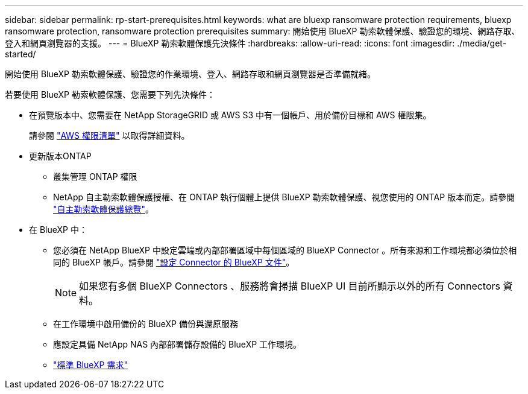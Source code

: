 ---
sidebar: sidebar 
permalink: rp-start-prerequisites.html 
keywords: what are bluexp ransomware protection requirements, bluexp ransomware protection, ransomware protection prerequisites 
summary: 開始使用 BlueXP 勒索軟體保護、驗證您的環境、網路存取、登入和網頁瀏覽器的支援。 
---
= BlueXP 勒索軟體保護先決條件
:hardbreaks:
:allow-uri-read: 
:icons: font
:imagesdir: ./media/get-started/


[role="lead"]
開始使用 BlueXP 勒索軟體保護、驗證您的作業環境、登入、網路存取和網頁瀏覽器是否準備就緒。

若要使用 BlueXP 勒索軟體保護、您需要下列先決條件：

* 在預覽版本中、您需要在 NetApp StorageGRID 或 AWS S3 中有一個帳戶、用於備份目標和 AWS 權限集。
+
請參閱 https://docs.netapp.com/us-en/bluexp-setup-admin/reference-permissions.html["AWS 權限清單"^] 以取得詳細資料。

* 更新版本ONTAP
+
** 叢集管理 ONTAP 權限
** NetApp 自主勒索軟體保護授權、在 ONTAP 執行個體上提供 BlueXP 勒索軟體保護、視您使用的 ONTAP 版本而定。請參閱 https://docs.netapp.com/us-en/ontap/anti-ransomware/index.html["自主勒索軟體保護總覽"^]。


* 在 BlueXP 中：
+
** 您必須在 NetApp BlueXP 中設定雲端或內部部署區域中每個區域的 BlueXP Connector 。所有來源和工作環境都必須位於相同的 BlueXP 帳戶。請參閱 https://docs.netapp.com/us-en/cloud-manager-setup-admin/concept-connectors.html["設定 Connector 的 BlueXP 文件"^]。
+

NOTE: 如果您有多個 BlueXP Connectors 、服務將會掃描 BlueXP UI 目前所顯示以外的所有 Connectors 資料。

** 在工作環境中啟用備份的 BlueXP 備份與還原服務
** 應設定具備 NetApp NAS 內部部署儲存設備的 BlueXP 工作環境。
** https://docs.netapp.com/us-en/cloud-manager-setup-admin/reference-checklist-cm.html["標準 BlueXP 需求"^]



